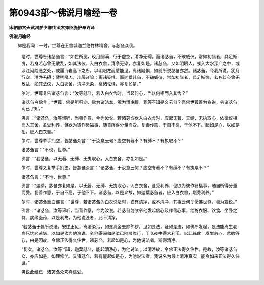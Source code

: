 第0943部～佛说月喻经一卷
============================

**宋朝散大夫试鸿胪少卿传法大师臣施护奉诏译**

**佛说月喻经**


　　如是我闻：一时，世尊在王舍城迦兰陀竹林精舍，与苾刍众俱。

      　　是时，世尊告诸苾刍言：“如世所见，皎月圆满，行于虚空，清净无碍。而诸苾刍，不破威仪，常如初腊者，具足惭愧，若身若心曾无散乱，如其法仪，入白衣舍，清净无染，亦复如是。诸苾刍，又如明眼人，或入大水深广之中，或涉江河险恶之处，或履山岩高下之所，以明眼故而悉能见，离诸疑惧，如前所说苾刍亦然。诸苾刍，今我所说，犹月行空，清净无碍；譬明眼人，涉履诸险；离诸疑惧。而迦葉苾刍，不破威仪，常如初腊者，具足惭愧，若身若心曾无散乱，如其法仪，入白衣舍，清净无染，离诸怯惧，亦复如是。”

      　　尔时，世尊复告诸苾刍言：“汝等苾刍，若入白衣舍时，当起何心，当以何相而入其舍？”

      　　诸苾刍白佛言：“世尊，佛是所归向，佛为诸法本，佛为清净眼。我等不知是义云何？愿佛世尊善为宣说，令诸苾刍闻已了知。”

      　　佛言：“诸苾刍，汝等谛听，当善作意，今为汝说。若诸苾刍欲入白衣舍时，应起无著、无缚、无执取心，依律仪相而入其舍。虽受利养，但欲为彼作诸福事，随自所得分量而受。复善作意，于自不高，于他不下。起如是心，以如是相，应入白衣舍。”

      　　尔时，世尊举手扪空，告苾刍众言：“于汝意云何？虚空有著不？有缚不？有执取不？”

      　　诸苾刍言：“不也，世尊。”

      　　佛言：“若苾刍，以无著、无缚、无执取心，入白衣舍，亦复如是。”

      　　尔时，世尊又复举手扪空，告苾刍众言：“诸苾刍，于汝意云何？虚空有著不？有缚不？有执取不？”

      　　诸苾刍言：“不也，世尊。”

      　　佛言：“迦葉，苾刍亦复如是，以无著、无缚、无执取心，入白衣舍，虽受利养，但欲为彼作诸福事，随自所得分量而受。复善作意，于自不高，于他不下。诸苾刍，以是义故，如迦葉苾刍者，应入白衣舍，堪受利养。”

      　　尔时，诸苾刍重白佛言：“世尊，若诸苾刍为白衣说法时，或有清净，或不清净，其事云何？愿佛世尊，善为宣说。”

      　　佛言：“诸苾刍，汝等谛听，当善作意，今为汝说。若苾刍为欲令他发起信心及作信心事，给施衣服、饮食、坐卧之具、病缘医药，以是利故，为他说法者，此不清净。

      　　“若苾刍于佛所说法，安住正见，离诸染污，如炼真金去除矿秽，见如是法，证如是法，如佛所发起，是法能离生老病死忧悲苦恼，以如是法为他演说，令他得闻如是法已随顺修行，于长夜中得大利乐。以此缘故，发生慈心、悲愍等心，由是因故，令佛正法得久住世。诸苾刍，若起如是心，为他说法者，斯则清净。

      　　“复次，诸苾刍，汝等当知，迦葉苾刍，能起清净心，为他说法；以清净故，令佛正法得久住世。是故，汝等诸苾刍众，亦应如是，如理修学。又诸苾刍，若有能起如是心，为他说法者，我说名为最上清净真实，能令如来正法得久住世。”

      　　佛说此经已，诸苾刍众欢喜信受。

